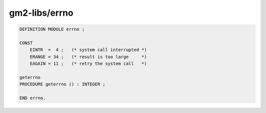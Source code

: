 .. _gm2-libs-errno:

gm2-libs/errno
^^^^^^^^^^^^^^

.. code-block:: modula2

  DEFINITION MODULE errno ;

  CONST
      EINTR  =  4 ;   (* system call interrupted *)
      ERANGE = 34 ;   (* result is too large     *)
      EAGAIN = 11 ;   (* retry the system call   *)

  geterrno
  PROCEDURE geterrno () : INTEGER ;

  END errno.

